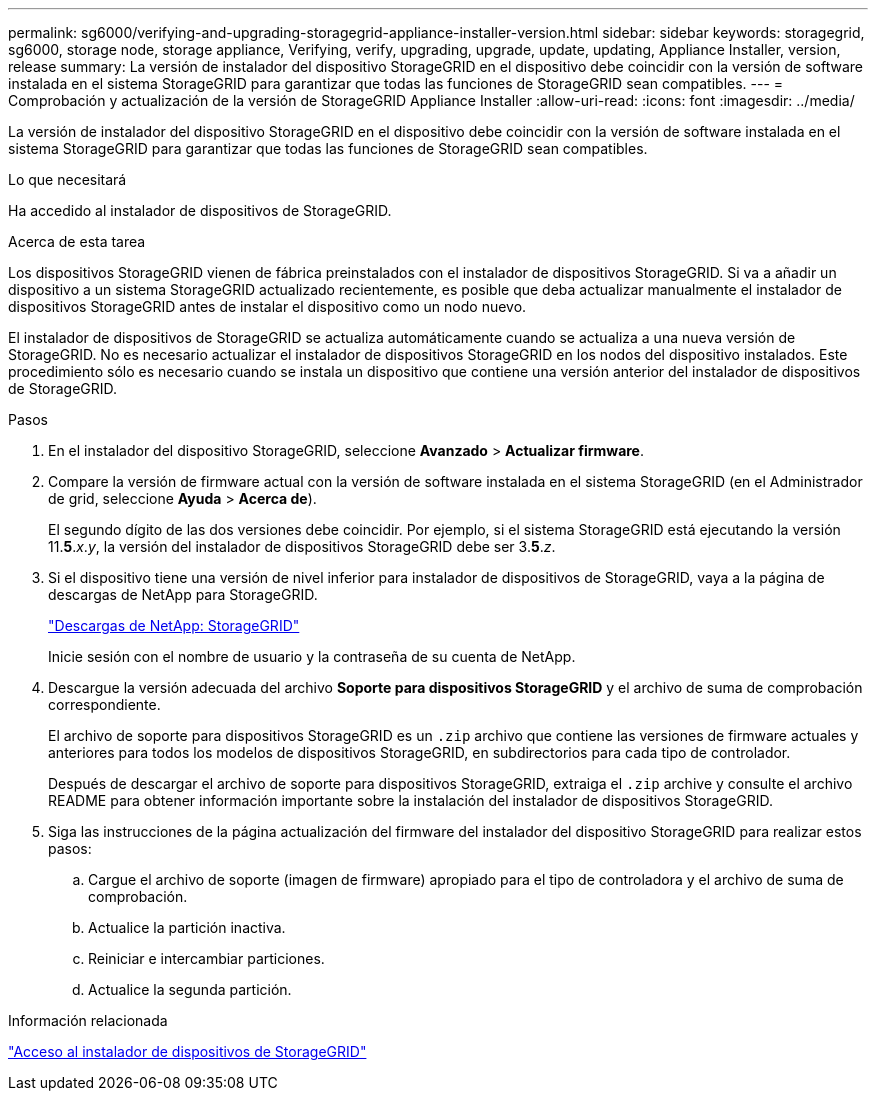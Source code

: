 ---
permalink: sg6000/verifying-and-upgrading-storagegrid-appliance-installer-version.html 
sidebar: sidebar 
keywords: storagegrid, sg6000, storage node, storage appliance, Verifying, verify, upgrading, upgrade, update, updating, Appliance Installer, version, release 
summary: La versión de instalador del dispositivo StorageGRID en el dispositivo debe coincidir con la versión de software instalada en el sistema StorageGRID para garantizar que todas las funciones de StorageGRID sean compatibles. 
---
= Comprobación y actualización de la versión de StorageGRID Appliance Installer
:allow-uri-read: 
:icons: font
:imagesdir: ../media/


[role="lead"]
La versión de instalador del dispositivo StorageGRID en el dispositivo debe coincidir con la versión de software instalada en el sistema StorageGRID para garantizar que todas las funciones de StorageGRID sean compatibles.

.Lo que necesitará
Ha accedido al instalador de dispositivos de StorageGRID.

.Acerca de esta tarea
Los dispositivos StorageGRID vienen de fábrica preinstalados con el instalador de dispositivos StorageGRID. Si va a añadir un dispositivo a un sistema StorageGRID actualizado recientemente, es posible que deba actualizar manualmente el instalador de dispositivos StorageGRID antes de instalar el dispositivo como un nodo nuevo.

El instalador de dispositivos de StorageGRID se actualiza automáticamente cuando se actualiza a una nueva versión de StorageGRID. No es necesario actualizar el instalador de dispositivos StorageGRID en los nodos del dispositivo instalados. Este procedimiento sólo es necesario cuando se instala un dispositivo que contiene una versión anterior del instalador de dispositivos de StorageGRID.

.Pasos
. En el instalador del dispositivo StorageGRID, seleccione *Avanzado* > *Actualizar firmware*.
. Compare la versión de firmware actual con la versión de software instalada en el sistema StorageGRID (en el Administrador de grid, seleccione *Ayuda* > *Acerca de*).
+
El segundo dígito de las dos versiones debe coincidir. Por ejemplo, si el sistema StorageGRID está ejecutando la versión 11.*5*._x_._y_, la versión del instalador de dispositivos StorageGRID debe ser 3.*5*._z_.

. Si el dispositivo tiene una versión de nivel inferior para instalador de dispositivos de StorageGRID, vaya a la página de descargas de NetApp para StorageGRID.
+
https://mysupport.netapp.com/site/products/all/details/storagegrid/downloads-tab["Descargas de NetApp: StorageGRID"^]

+
Inicie sesión con el nombre de usuario y la contraseña de su cuenta de NetApp.

. Descargue la versión adecuada del archivo *Soporte para dispositivos StorageGRID* y el archivo de suma de comprobación correspondiente.
+
El archivo de soporte para dispositivos StorageGRID es un `.zip` archivo que contiene las versiones de firmware actuales y anteriores para todos los modelos de dispositivos StorageGRID, en subdirectorios para cada tipo de controlador.

+
Después de descargar el archivo de soporte para dispositivos StorageGRID, extraiga el `.zip` archive y consulte el archivo README para obtener información importante sobre la instalación del instalador de dispositivos StorageGRID.

. Siga las instrucciones de la página actualización del firmware del instalador del dispositivo StorageGRID para realizar estos pasos:
+
.. Cargue el archivo de soporte (imagen de firmware) apropiado para el tipo de controladora y el archivo de suma de comprobación.
.. Actualice la partición inactiva.
.. Reiniciar e intercambiar particiones.
.. Actualice la segunda partición.




.Información relacionada
link:accessing-storagegrid-appliance-installer-sg6000.html["Acceso al instalador de dispositivos de StorageGRID"]
